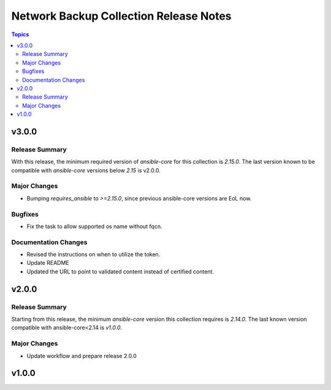 =====================================
Network Backup Collection Release Notes
=====================================

.. contents:: Topics


v3.0.0
======

Release Summary
---------------

With this release, the minimum required version of `ansible-core` for this collection is `2.15.0`. The last version known to be compatible with `ansible-core` versions below `2.15` is v2.0.0.


Major Changes
-------------

- Bumping `requires_ansible` to `>=2.15.0`, since previous ansible-core versions are EoL now.

Bugfixes
--------

- Fix the task to allow supported os name without fqcn.

Documentation Changes
---------------------

- Revised the instructions on when to utilize the token.
- Update README
- Updated the URL to point to validated content instead of certified content.

v2.0.0
======

Release Summary
---------------

Starting from this release, the minimum `ansible-core` version this collection requires is `2.14.0`. The last known version compatible with ansible-core<2.14 is `v1.0.0`.

Major Changes
-------------

- Update workflow and prepare release 2.0.0

v1.0.0
======
